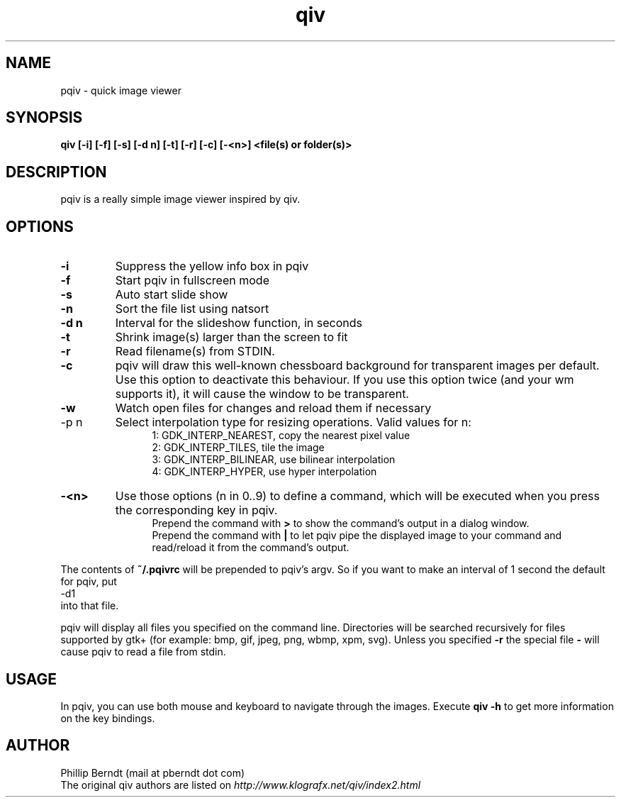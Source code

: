 .TH qiv 1 "25 August 2007" "0.4" "qiv manual"
.SH NAME
pqiv \- quick image viewer
.SH SYNOPSIS
.B qiv [-i] [-f] [-s] [-d n] [-t] [-r] [-c] [-<n>]  <file(s) or folder(s)>
.SH DESCRIPTION
pqiv is a really simple image viewer inspired by qiv.
.SH OPTIONS
.TP
.B -i
Suppress the yellow info box in pqiv
.TP
.B -f
Start pqiv in fullscreen mode
.TP
.B -s
Auto start slide show
.TP
.B -n
Sort the file list using natsort
.TP
.B -d n
Interval for the slideshow function, in seconds
.TP
.B -t
Shrink image(s) larger than the screen to fit
.TP
.B -r
Read filename(s) from STDIN.
.TP
.B -c
pqiv will draw this well-known chessboard background for transparent images per
default. Use this option to deactivate this behaviour. If you use this option
twice (and your wm supports it), it will cause the window to be transparent.
.TP
.B -w
Watch open files for changes and reload them if necessary
.TP
-p n
Select interpolation type for resizing operations. Valid values for n:
.br
.po 5
1: GDK_INTERP_NEAREST, copy the nearest pixel value
.br
2: GDK_INTERP_TILES, tile the image
.br
3: GDK_INTERP_BILINEAR, use bilinear interpolation
.br
4: GDK_INTERP_HYPER, use hyper interpolation
.br
.po 0
.TP
.B -<n>
Use those options (n \in 0..9) to define a command, which will be executed when
you press the corresponding key in pqiv.
.br
.po 5
Prepend the command with
.B >
to show the command's output in a dialog window.
.br
Prepend the command with
.B |
to let pqiv pipe the displayed image to your command and read/reload it from
the command's output.
.br
.po 0
.PP
The contents of
.B ~/.pqivrc
will be prepended to pqiv's argv. So if you want to make an interval of 1 second
the default for pqiv, put
.nf
	-d1
.fi
into that file.

pqiv will display all files you specified on the command line. Directories will
be searched recursively for files supported by gtk+
(for example: bmp, gif, jpeg, png, wbmp, xpm, svg). Unless you specified
.B -r
the special file
.B -
will cause pqiv to read a file from stdin.
.SH USAGE
In pqiv, you can use both mouse and keyboard to navigate through the images. Execute
.B qiv -h
to get more information on the key bindings.
.SH AUTHOR
.nf
Phillip Berndt (mail at pberndt dot com)
.nf
.fi
The original qiv authors are listed on
.I http://www.klografx.net/qiv/index2.html
